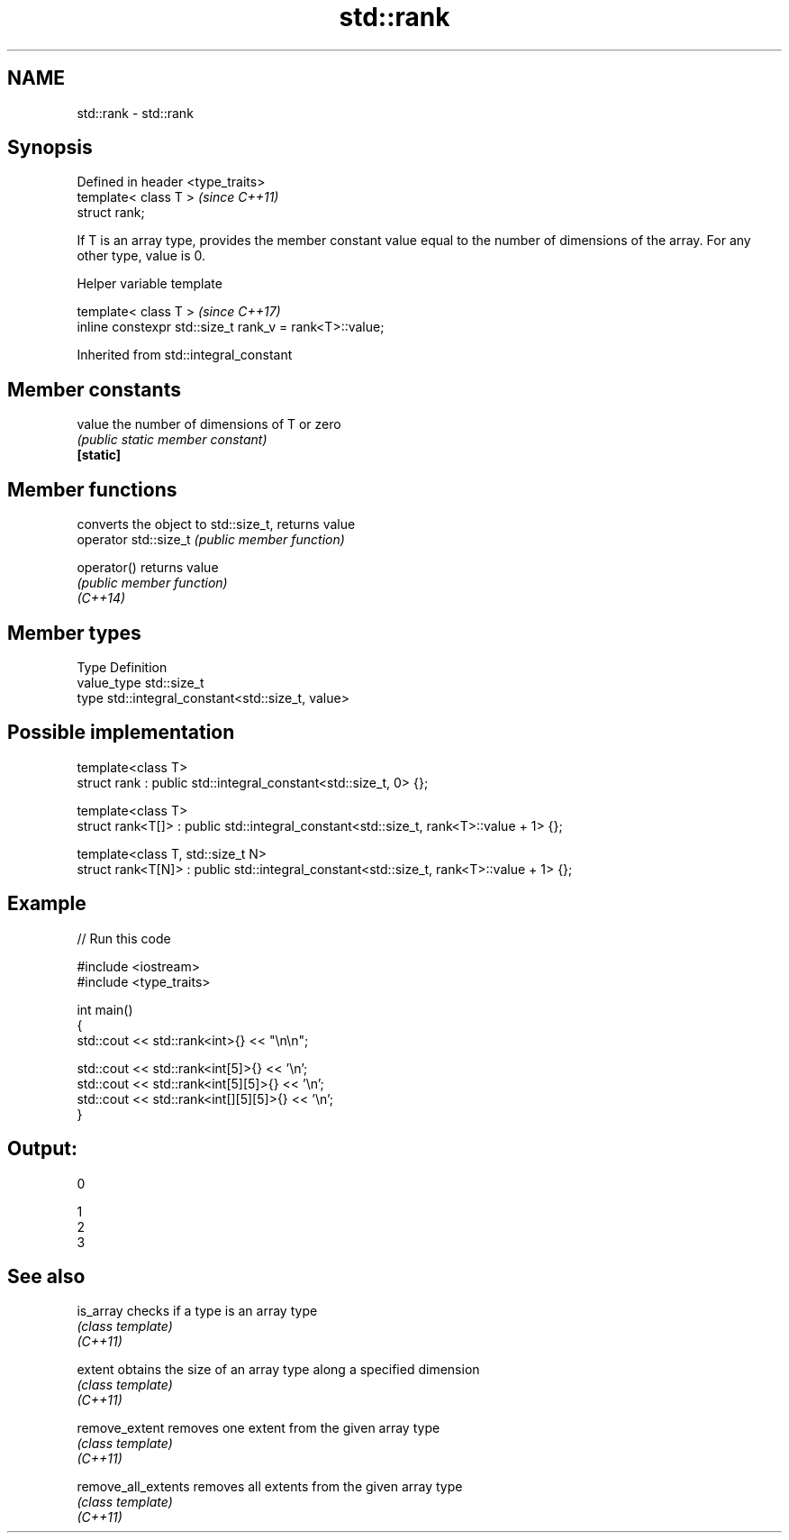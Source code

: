 .TH std::rank 3 "2020.03.24" "http://cppreference.com" "C++ Standard Libary"
.SH NAME
std::rank \- std::rank

.SH Synopsis

  Defined in header <type_traits>
  template< class T >              \fI(since C++11)\fP
  struct rank;

  If T is an array type, provides the member constant value equal to the number of dimensions of the array. For any other type, value is 0.

  Helper variable template


  template< class T >                                    \fI(since C++17)\fP
  inline constexpr std::size_t rank_v = rank<T>::value;


  Inherited from std::integral_constant


.SH Member constants



  value    the number of dimensions of T or zero
           \fI(public static member constant)\fP
  \fB[static]\fP


.SH Member functions


                       converts the object to std::size_t, returns value
  operator std::size_t \fI(public member function)\fP

  operator()           returns value
                       \fI(public member function)\fP
  \fI(C++14)\fP


.SH Member types


  Type       Definition
  value_type std::size_t
  type       std::integral_constant<std::size_t, value>


.SH Possible implementation



    template<class T>
    struct rank : public std::integral_constant<std::size_t, 0> {};

    template<class T>
    struct rank<T[]> : public std::integral_constant<std::size_t, rank<T>::value + 1> {};

    template<class T, std::size_t N>
    struct rank<T[N]> : public std::integral_constant<std::size_t, rank<T>::value + 1> {};



.SH Example

  
// Run this code

    #include <iostream>
    #include <type_traits>

    int main()
    {
        std::cout << std::rank<int>{} << "\\n\\n";

        std::cout << std::rank<int[5]>{} << '\\n';
        std::cout << std::rank<int[5][5]>{} << '\\n';
        std::cout << std::rank<int[][5][5]>{} << '\\n';
    }

.SH Output:

    0

    1
    2
    3


.SH See also



  is_array           checks if a type is an array type
                     \fI(class template)\fP
  \fI(C++11)\fP

  extent             obtains the size of an array type along a specified dimension
                     \fI(class template)\fP
  \fI(C++11)\fP

  remove_extent      removes one extent from the given array type
                     \fI(class template)\fP
  \fI(C++11)\fP

  remove_all_extents removes all extents from the given array type
                     \fI(class template)\fP
  \fI(C++11)\fP




